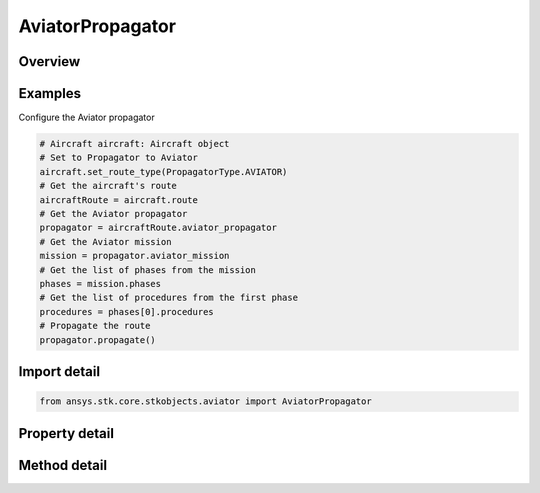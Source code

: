 AviatorPropagator
=================

.. py:class:: ansys.stk.core.stkobjects.aviator.AviatorPropagator

   Class defining the Aviator propagator.

.. py:currentmodule:: AviatorPropagator

Overview
--------

.. tab-set::

    .. tab-item:: Methods
        
        .. list-table::
            :header-rows: 0
            :widths: auto

            * - :py:attr:`~ansys.stk.core.stkobjects.aviator.AviatorPropagator.propagate`
              - Apply All Change.

    .. tab-item:: Properties
        
        .. list-table::
            :header-rows: 0
            :widths: auto

            * - :py:attr:`~ansys.stk.core.stkobjects.aviator.AviatorPropagator.aviator_mission`
              - Get the Aviator mission.
            * - :py:attr:`~ansys.stk.core.stkobjects.aviator.AviatorPropagator.auto_recalculate`
              - Opt whether to have the propagator auto recalculate.
            * - :py:attr:`~ansys.stk.core.stkobjects.aviator.AviatorPropagator.aviator_catalog`
              - Get the Aviator catalog.



Examples
--------

Configure the Aviator propagator

.. code-block:: python

    # Aircraft aircraft: Aircraft object
    # Set to Propagator to Aviator
    aircraft.set_route_type(PropagatorType.AVIATOR)
    # Get the aircraft's route
    aircraftRoute = aircraft.route
    # Get the Aviator propagator
    propagator = aircraftRoute.aviator_propagator
    # Get the Aviator mission
    mission = propagator.aviator_mission
    # Get the list of phases from the mission
    phases = mission.phases
    # Get the list of procedures from the first phase
    procedures = phases[0].procedures
    # Propagate the route
    propagator.propagate()


Import detail
-------------

.. code-block:: python

    from ansys.stk.core.stkobjects.aviator import AviatorPropagator


Property detail
---------------

.. py:property:: aviator_mission
    :canonical: ansys.stk.core.stkobjects.aviator.AviatorPropagator.aviator_mission
    :type: Mission

    Get the Aviator mission.

.. py:property:: auto_recalculate
    :canonical: ansys.stk.core.stkobjects.aviator.AviatorPropagator.auto_recalculate
    :type: bool

    Opt whether to have the propagator auto recalculate.

.. py:property:: aviator_catalog
    :canonical: ansys.stk.core.stkobjects.aviator.AviatorPropagator.aviator_catalog
    :type: Catalog

    Get the Aviator catalog.


Method detail
-------------


.. py:method:: propagate(self) -> None
    :canonical: ansys.stk.core.stkobjects.aviator.AviatorPropagator.propagate

    Apply All Change.

    :Returns:

        :obj:`~None`




